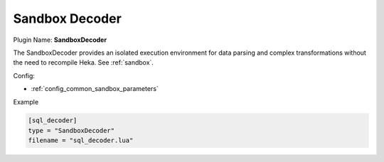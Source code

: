 .. _config_sandboxdecoder:

Sandbox Decoder
===============

Plugin Name: **SandboxDecoder**

The SandboxDecoder provides an isolated execution environment for data parsing
and complex transformations without the need to recompile Heka. See
:ref:`sandbox`.

.. _sandboxdecoder_settings:

Config:

- :ref:`config_common_sandbox_parameters`

Example

.. code-block:: ini

    [sql_decoder]
    type = "SandboxDecoder"
    filename = "sql_decoder.lua"

